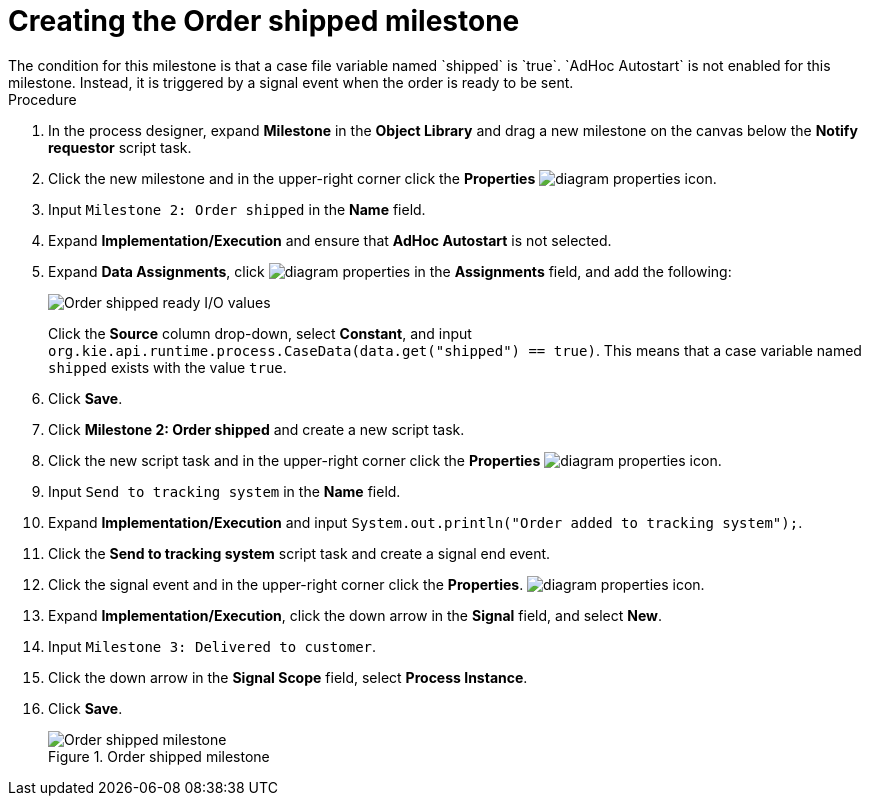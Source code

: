 [id='case-management-create-order-shipped-milestone-proc']
= Creating the Order shipped milestone
The condition for this milestone is that a case file variable named `shipped` is `true`. `AdHoc Autostart` is not enabled for this milestone. Instead, it is triggered by a signal event when the order is ready to be sent.

.Procedure
. In the process designer, expand *Milestone* in the *Object Library* and drag a new milestone on the canvas below the *Notify requestor* script task.
. Click the new milestone and in the upper-right corner click the *Properties* image:getting-started/diagram_properties.png[] icon.
. Input `Milestone 2: Order shipped` in the *Name* field.
. Expand *Implementation/Execution* and ensure that *AdHoc Autostart* is not selected.
. Expand *Data Assignments*, click image:getting-started/diagram_properties.png[] in the *Assignments* field, and add the following:
+
image::cases/ordershippedIO.png[Order shipped ready I/O values]
+
Click the *Source* column drop-down, select *Constant*, and input `org.kie.api.runtime.process.CaseData(data.get("shipped") == true)`. This means that a case variable named `shipped` exists with the value `true`.

. Click *Save*.
. Click *Milestone 2: Order shipped* and create a new script task.
. Click the new script task and in the upper-right corner click the *Properties* image:getting-started/diagram_properties.png[] icon.
. Input `Send to tracking system` in the *Name* field.
. Expand *Implementation/Execution* and input `System.out.println("Order added to tracking system");`.
. Click the *Send to tracking system* script task and create a signal end event.
. Click the signal event and in the upper-right corner click the *Properties*.
 image:getting-started/diagram_properties.png[] icon.
. Expand *Implementation/Execution*, click the down arrow in the *Signal* field, and select *New*.
. Input `Milestone 3: Delivered to customer`.
. Click the down arrow in the *Signal Scope* field, select *Process Instance*.
. Click *Save*.
+
.Order shipped milestone
image::cases/order-shipped.png[Order shipped milestone]
